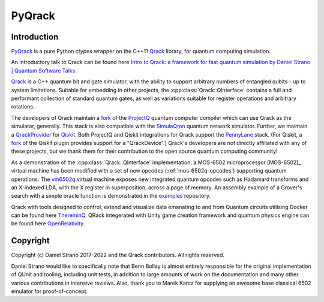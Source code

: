 PyQrack
=================

Introduction
------------
`PyQrack <https://github.com/vm6502q/pyqrack>`_ is a pure Python `ctypes` wrapper on the C++11 `Qrack <https://github.com/vm6502q/qrack>`_ library, for quantum computing simulation.


An introductory talk to Qrack can be found here `Intro to Qrack: a framework for fast quantum simulation by Daniel Strano | Quantum Software Talks <https://www.youtube.com/watch?v=yxyqJDC4SUo>`_.

`Qrack <https://github.com/vm6502q/qrack>`_ is a C++ quantum bit and gate simulator, with the ability to support arbitrary numbers of entangled qubits - up to system limitations.  Suitable for embedding in other projects, the :cpp:class:`Qrack::QInterface` contains a full and performant collection of standard quantum gates, as well as variations suitable for register operations and arbitrary rotations.

The developers of Qrack maintain a `fork <https://github.com/vm6502q/ProjectQ>`_ of the `ProjectQ <https://github.com/ProjectQ-Framework/ProjectQ>`_ quantum computer compiler which can use Qrack as the simulator, generally. This stack is also compatible with the `SimulaQron <https://github.com/SoftwareQuTech/SimulaQron>`_ quantum network simulator. Further, we maintain a `QrackProvider <https://github.com/vm6502q/qiskit-qrack-provider>`_ for `Qiskit <https://qiskit.org/>`_. Both ProjectQ and Qiskit integrations for Qrack support the `PennyLane <https://pennylane.ai/>`_ stack. (For Qiskit, a `fork <https://github.com/vm6502q/pennylane-qiskit>`_ of the Qiskit plugin provides support for a "QrackDevice".) Qrack's developers are not directly affiliated with any of these projects, but we thank them for their contribution to the open source quantum computing community!

As a demonstration of the :cpp:class:`Qrack::QInterface` implementation, a MOS-6502 microprocessor [MOS-6502]_ virtual machine has been modified with a set of new opcodes (:ref:`mos-6502q-opcodes`) supporting quantum operations.  The `vm6502q <https://github.com/vm6502q/vm6502q>`_ virtual machine exposes new integrated quantum opcodes such as Hadamard transforms and an X-indexed LDA, with the X register in superposition, across a page of memory.  An assembly example of a Grover's search with a simple oracle function is demonstrated in the `examples <https://github.com/vm6502q/examples>`_ repository.

Qrack with tools designed to control, extend and visualize data emanating to and from Quantum circuits utilising Docker can be found here `ThereminQ <https://github.com/twobombs/thereminq>`_. QRack integerated with Unity game creation framework and quantum physics engine can be found here `OpenRelativity <https://github.com/vm6502q/OpenRelativity>`_.

Copyright
---------

Copyright (c) Daniel Strano 2017-2022 and the Qrack contributors. All rights reserved.

Daniel Strano would like to specifically note that Benn Bollay is almost entirely responsible for the original implementation of QUnit and tooling, including unit tests, in addition to large amounts of work on the documentation and many other various contributions in intensive reviews. Also, thank you to Marek Karcz for supplying an awesome base classical 6502 emulator for proof-of-concept.

